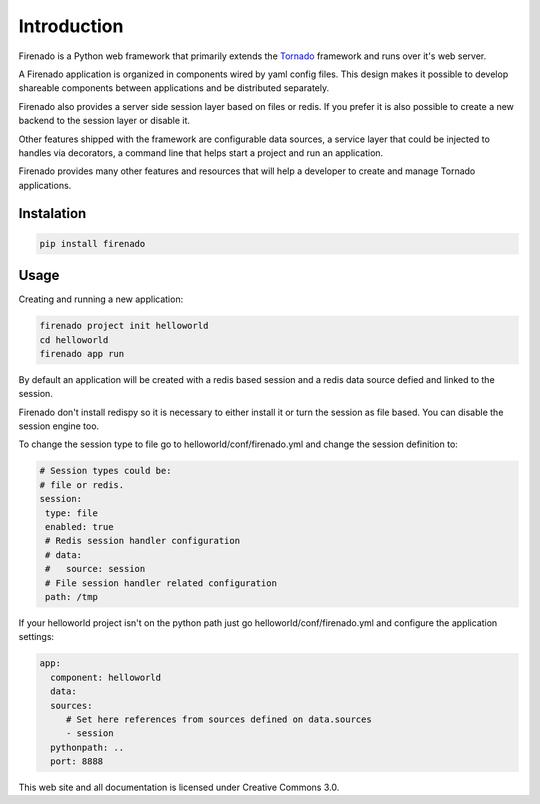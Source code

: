 Introduction
============

Firenado is a Python web framework that primarily extends the
`Tornado <http://www.tornadoweb.org>`_ framework and runs over it's web server.

A Firenado application is organized in components wired by yaml config files.
This design makes it possible to develop shareable components between
applications and be distributed separately.

Firenado also provides a server side session layer based on files or redis. If
you prefer it is also possible to create a new backend to the session layer or
disable it.

Other features shipped with the framework are configurable data sources, a
service layer that could be injected to handles via decorators, a command line
that helps start a project and run an application.

Firenado provides many other features and resources that will help a developer
to create and manage Tornado applications.


Instalation
-----------
.. code-block:: bash

   pip install firenado

Usage
-----

Creating and running a new application:

.. code-block:: bash

   firenado project init helloworld
   cd helloworld
   firenado app run

By default an application will be created with a redis based session and a
redis data source defied and linked to the session.

Firenado don't install redispy so it is necessary to either install it or turn
the session as file based. You can disable the session engine too.

To change the session type to file go to helloworld/conf/firenado.yml and
change the session definition to:

.. code-block:: yaml

   # Session types could be:
   # file or redis.
   session:
    type: file
    enabled: true
    # Redis session handler configuration
    # data:
    #   source: session
    # File session handler related configuration
    path: /tmp

If your helloworld project isn't on the python path just go
helloworld/conf/firenado.yml and configure the application settings:

.. code-block:: yaml

   app:
     component: helloworld
     data:
     sources:
        # Set here references from sources defined on data.sources
        - session
     pythonpath: ..
     port: 8888


This web site and all documentation is licensed under Creative Commons 3.0.

